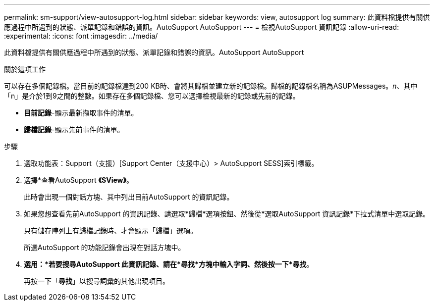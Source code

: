 ---
permalink: sm-support/view-autosupport-log.html 
sidebar: sidebar 
keywords: view, autosupport log 
summary: 此資料檔提供有關供應過程中所遇到的狀態、派單記錄和錯誤的資訊。AutoSupport AutoSupport 
---
= 檢視AutoSupport 資訊記錄
:allow-uri-read: 
:experimental: 
:icons: font
:imagesdir: ../media/


[role="lead"]
此資料檔提供有關供應過程中所遇到的狀態、派單記錄和錯誤的資訊。AutoSupport AutoSupport

.關於這項工作
可以存在多個記錄檔。當目前的記錄檔達到200 KB時、會將其歸檔並建立新的記錄檔。歸檔的記錄檔名稱為ASUPMessages。_n_、其中「n」是介於1到9之間的整數。如果存在多個記錄檔、您可以選擇檢視最新的記錄或先前的記錄。

* *目前記錄*-顯示最新擷取事件的清單。
* *歸檔記錄*-顯示先前事件的清單。


.步驟
. 選取功能表：Support（支援）[Support Center（支援中心）> AutoSupport SESS]索引標籤。
. 選擇*查看AutoSupport *《SView》*。
+
此時會出現一個對話方塊、其中列出目前AutoSupport 的資訊記錄。

. 如果您想查看先前AutoSupport 的資訊記錄、請選取*歸檔*選項按鈕、然後從*選取AutoSupport 資訊記錄*下拉式清單中選取記錄。
+
只有儲存陣列上有歸檔記錄時、才會顯示「歸檔」選項。

+
所選AutoSupport 的功能記錄會出現在對話方塊中。

. *選用：*若要搜尋AutoSupport 此資訊記錄、請在*尋找*方塊中輸入字詞、然後按一下*尋找*。
+
再按一下「*尋找*」以搜尋詞彙的其他出現項目。


